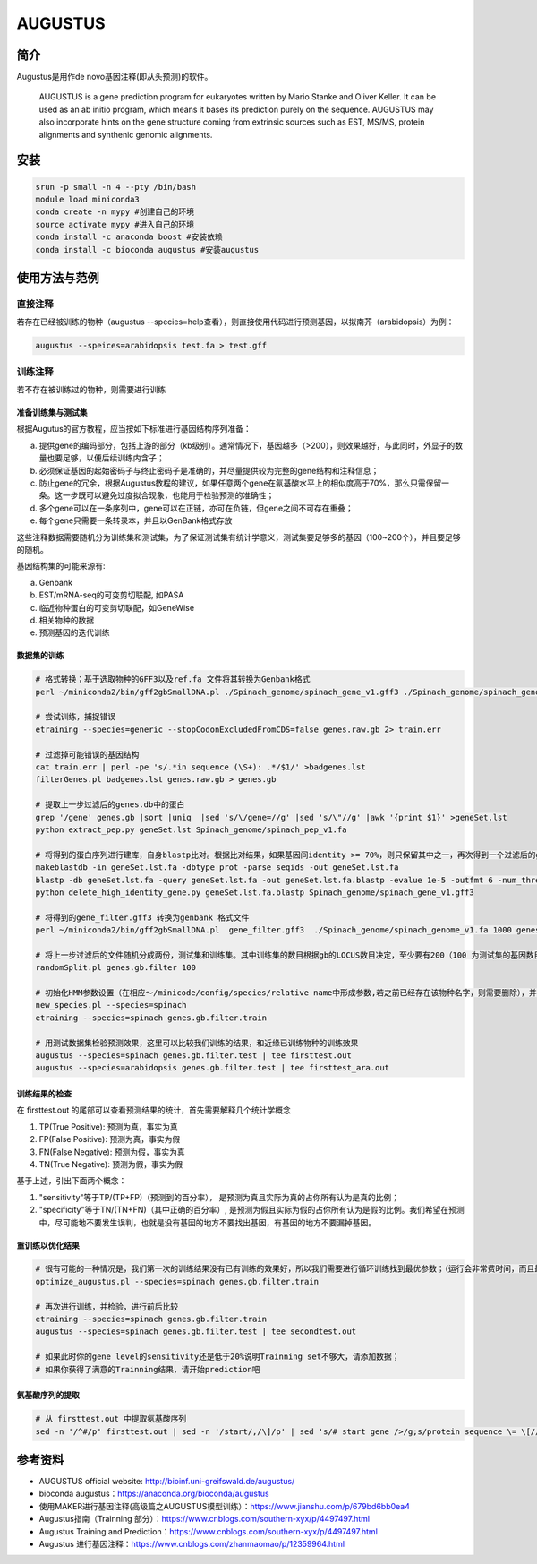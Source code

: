 .. _AUGUSTUS:

AUGUSTUS
=======================


简介
--------------
Augustus是用作de novo基因注释(即从头预测)的软件。

   AUGUSTUS is a gene prediction program for eukaryotes written by Mario Stanke and Oliver Keller. 
   It can be used as an ab initio program, which means it bases its prediction purely on the sequence. 
   AUGUSTUS may also incorporate hints on the gene structure coming from extrinsic sources such as EST, MS/MS, protein alignments and synthenic genomic alignments.

安装
---------------

.. code:: bash

   srun -p small -n 4 --pty /bin/bash
   module load miniconda3
   conda create -n mypy #创建自己的环境
   source activate mypy #进入自己的环境
   conda install -c anaconda boost #安装依赖
   conda install -c bioconda augustus #安装augustus

使用方法与范例
---------------

直接注释
^^^^^^^^^^

若存在已经被训练的物种（augustus --species=help查看），则直接使用代码进行预测基因，以拟南芥（arabidopsis）为例：
 
.. code:: bash
   
   augustus --speices=arabidopsis test.fa > test.gff 

训练注释
^^^^^^^^^^

若不存在被训练过的物种，则需要进行训练

准备训练集与测试集
""""""""""""""""""

根据Augutus的官方教程，应当按如下标准进行基因结构序列准备： 

a. 提供gene的编码部分，包括上游的部分（kb级别）。通常情况下，基因越多（>200），则效果越好，与此同时，外显子的数量也要足够，以便后续训练内含子；

b. 必须保证基因的起始密码子与终止密码子是准确的，并尽量提供较为完整的gene结构和注释信息；

c. 防止gene的冗余，根据Augustus教程的建议，如果任意两个gene在氨基酸水平上的相似度高于70%，那么只需保留一条。这一步既可以避免过度拟合现象，也能用于检验预测的准确性；

d. 多个gene可以在一条序列中，gene可以在正链，亦可在负链，但gene之间不可存在重叠；

e. 每个gene只需要一条转录本，并且以GenBank格式存放

这些注释数据需要随机分为训练集和测试集，为了保证测试集有统计学意义，测试集要足够多的基因（100~200个），并且要足够的随机。

基因结构集的可能来源有:

a. Genbank

b. EST/mRNA-seq的可变剪切联配, 如PASA

c. 临近物种蛋白的可变剪切联配，如GeneWise

d. 相关物种的数据

e. 预测基因的迭代训练

数据集的训练
""""""""""""""""""

.. code:: bash

   # 格式转换；基于选取物种的GFF3以及ref.fa 文件将其转换为Genbank格式
   perl ~/miniconda2/bin/gff2gbSmallDNA.pl ./Spinach_genome/spinach_gene_v1.gff3 ./Spinach_genome/spinach_genome_v1.fa 1000 genes.raw.gb

   # 尝试训练，捕捉错误
   etraining --species=generic --stopCodonExcludedFromCDS=false genes.raw.gb 2> train.err

   # 过滤掉可能错误的基因结构
   cat train.err | perl -pe 's/.*in sequence (\S+): .*/$1/' >badgenes.lst
   filterGenes.pl badgenes.lst genes.raw.gb > genes.gb

   # 提取上一步过滤后的genes.db中的蛋白
   grep '/gene' genes.gb |sort |uniq  |sed 's/\/gene=//g' |sed 's/\"//g' |awk '{print $1}' >geneSet.lst
   python extract_pep.py geneSet.lst Spinach_genome/spinach_pep_v1.fa

   # 将得到的蛋白序列进行建库，自身blastp比对。根据比对结果，如果基因间identity >= 70%，则只保留其中之一，再次得到一个过滤后的gff文件，gene_filter.gff3
   makeblastdb -in geneSet.lst.fa -dbtype prot -parse_seqids -out geneSet.lst.fa
   blastp -db geneSet.lst.fa -query geneSet.lst.fa -out geneSet.lst.fa.blastp -evalue 1e-5 -outfmt 6 -num_threads 8
   python delete_high_identity_gene.py geneSet.lst.fa.blastp Spinach_genome/spinach_gene_v1.gff3

   # 将得到的gene_filter.gff3 转换为genbank 格式文件
   perl ~/miniconda2/bin/gff2gbSmallDNA.pl  gene_filter.gff3  ./Spinach_genome/spinach_genome_v1.fa 1000 genes.gb.filter

   # 将上一步过滤后的文件随机分成两份，测试集和训练集。其中训练集的数目根据gb的LOCUS数目决定，至少要有200（100 为测试集的基因数目，其余为训练集）
   randomSplit.pl genes.gb.filter 100

   # 初始化HMM参数设置（在相应～/minicode/config/species/relative name中形成参数,若之前已经存在该物种名字，则需要删除），并进行训练
   new_species.pl --species=spinach
   etraining --species=spinach genes.gb.filter.train

   # 用测试数据集检验预测效果，这里可以比较我们训练的结果，和近缘已训练物种的训练效果
   augustus --species=spinach genes.gb.filter.test | tee firsttest.out
   augustus --species=arabidopsis genes.gb.filter.test | tee firsttest_ara.out

训练结果的检查
""""""""""""""""""

在 firsttest.out 的尾部可以查看预测结果的统计，首先需要解释几个统计学概念

1. TP(True Positive): 预测为真，事实为真

2. FP(False Positive): 预测为真，事实为假
   
3. FN(False Negative): 预测为假，事实为真
   
4. TN(True Negative): 预测为假，事实为假
   
基于上述，引出下面两个概念：

1. "sensitivity"等于TP/(TP+FP)（预测到的百分率）， 是预测为真且实际为真的占你所有认为是真的比例；
   
2. "specificity"等于TN/(TN+FN)（其中正确的百分率）, 是预测为假且实际为假的占你所有认为是假的比例。我们希望在预测中，尽可能地不要发生误判，也就是没有基因的地方不要找出基因，有基因的地方不要漏掉基因。

重训练以优化结果
""""""""""""""""""
.. code:: bash
   
   # 很有可能的一种情况是，我们第一次的训练结果没有已有训练的效果好，所以我们需要进行循环训练找到最优参数；（运行会非常费时间，而且最终的效果一般只能提高准确度几个百分点，慎重使用）
   optimize_augustus.pl --species=spinach genes.gb.filter.train

   # 再次进行训练，并检验，进行前后比较
   etraining --species=spinach genes.gb.filter.train
   augustus --species=spinach genes.gb.filter.test | tee secondtest.out

   # 如果此时你的gene level的sensitivity还是低于20%说明Trainning set不够大，请添加数据；
   # 如果你获得了满意的Trainning结果，请开始prediction吧

   
氨基酸序列的提取
""""""""""""""""""
.. code:: bash
   
   # 从 firsttest.out 中提取氨基酸序列
   sed -n '/^#/p' firsttest.out | sed -n '/start/,/\]/p' | sed 's/# start gene />/g;s/protein sequence \= \[//g;s/#//g;s/\]//g;s/^\s//g' >seq.fa


参考资料
---------------
- AUGUSTUS official website: http://bioinf.uni-greifswald.de/augustus/

- bioconda augustus：https://anaconda.org/bioconda/augustus

- 使用MAKER进行基因注释(高级篇之AUGUSTUS模型训练）：https://www.jianshu.com/p/679bd6bb0ea4

- Augustus指南（Trainning 部分）：https://www.cnblogs.com/southern-xyx/p/4497497.html

- Augustus Training and Prediction：https://www.cnblogs.com/southern-xyx/p/4497497.html

- Augustus 进行基因注释：https://www.cnblogs.com/zhanmaomao/p/12359964.html
